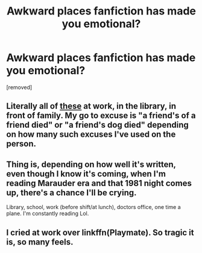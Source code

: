 #+TITLE: Awkward places fanfiction has made you emotional?

* Awkward places fanfiction has made you emotional?
:PROPERTIES:
:Author: Gator4798
:Score: 8
:DateUnix: 1439253028.0
:DateShort: 2015-Aug-11
:FlairText: Discussion
:END:
[removed]


** Literally all of [[https://www.reddit.com/r/HPfanfiction/comments/2dq7gb/tearjerkers_of_any_length/?ref=search_posts][these]] at work, in the library, in front of family. My go to excuse is "a friend's of a friend died" or "a friend's dog died" depending on how many such excuses I've used on the person.
:PROPERTIES:
:Score: 8
:DateUnix: 1439255046.0
:DateShort: 2015-Aug-11
:END:


** Thing is, depending on how well it's written, even though I know it's coming, when I'm reading Marauder era and that 1981 night comes up, there's a chance I'll be crying.

Library, school, work (before shift/at lunch), doctors office, one time a plane. I'm constantly reading Lol.
:PROPERTIES:
:Author: girlikecupcake
:Score: 6
:DateUnix: 1439282866.0
:DateShort: 2015-Aug-11
:END:


** I cried at work over linkffn(Playmate). So tragic it is, so many feels.
:PROPERTIES:
:Author: MoonfireArt
:Score: 1
:DateUnix: 1439310029.0
:DateShort: 2015-Aug-11
:END:
